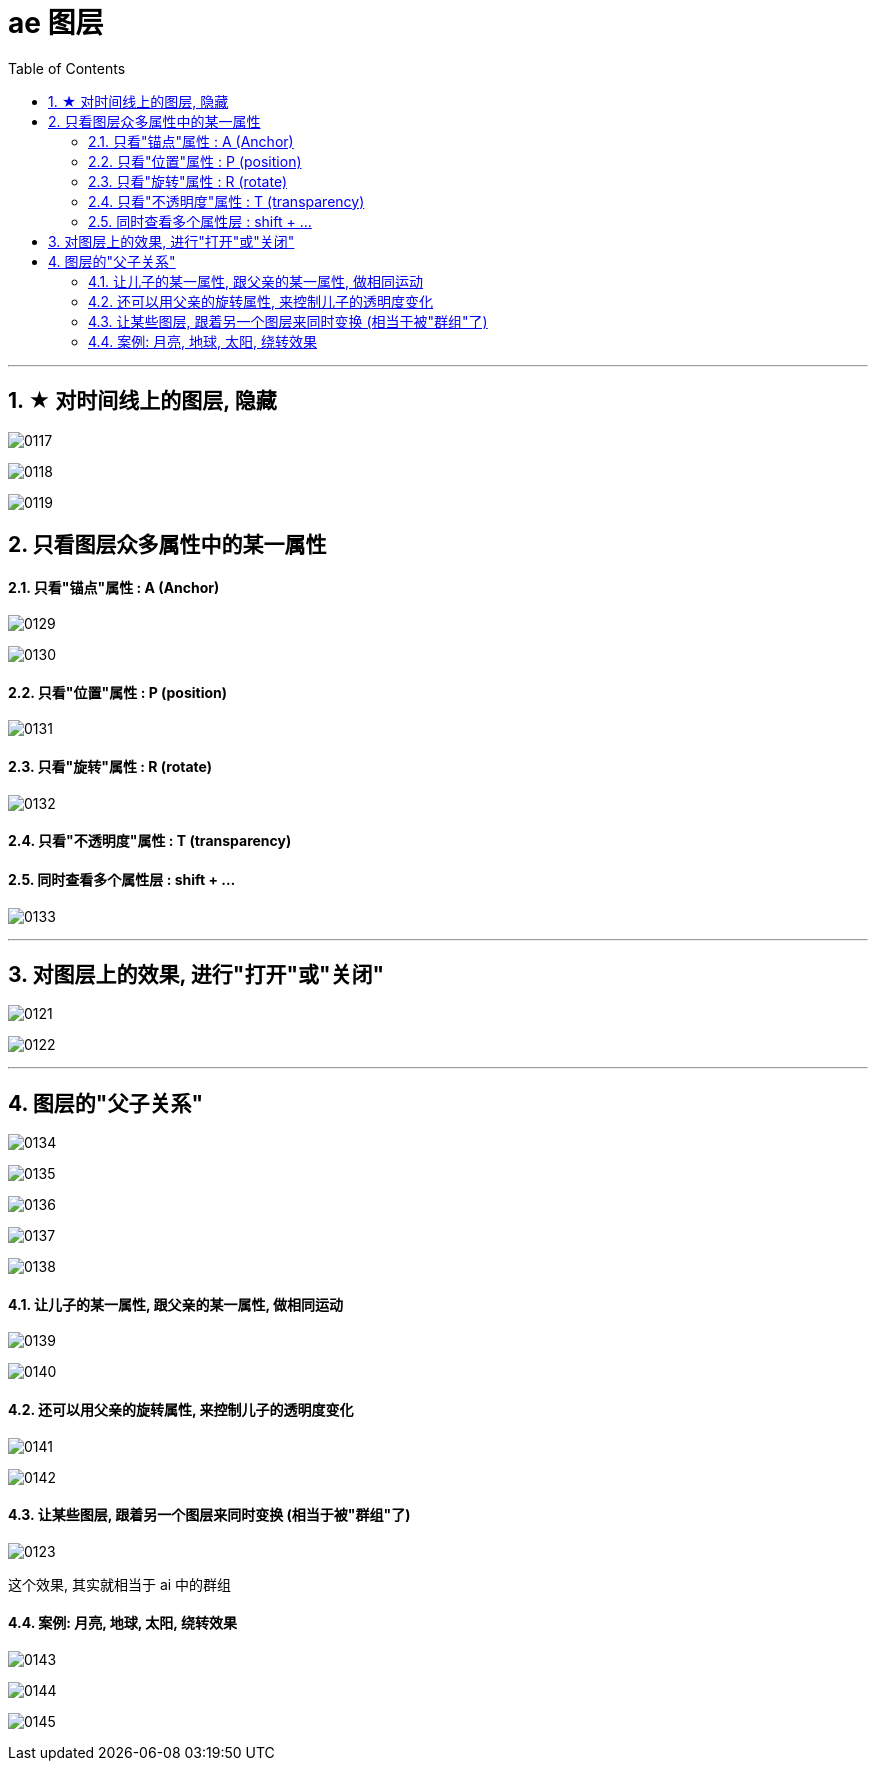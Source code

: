 
= ae 图层
:toc: left
:toclevels: 3
:sectnums:
:stylesheet: myAdocCss.css


'''

== ★ 对时间线上的图层, 隐藏

image:img/0117.jpg[,]

image:img/0118.png[,]

image:img/0119.png[,]



==  只看图层众多属性中的某一属性

====  只看"锚点"属性 :  A  (Anchor)

image:img/0129.png[,]

image:img/0130.png[,]

==== 只看"位置"属性 :  P  (position)

image:img/0131.png[,]

==== 只看"旋转"属性 : R (rotate)


image:img/0132.png[,]

==== 只看"不透明度"属性 : T  (transparency)


==== 同时查看多个属性层 : shift + ...

image:img/0133.png[,]

'''

==  对图层上的效果, 进行"打开"或"关闭"

image:img/0121.png[,]

image:img/0122.png[,]


'''

== 图层的"父子关系"

image:img/0134.png[,]

image:img/0135.png[,]

image:img/0136.png[,]

image:img/0137.png[,]



image:img/0138.png[,]

==== 让儿子的某一属性, 跟父亲的某一属性, 做相同运动

image:img/0139.png[,]

image:img/0140.png[,]

==== 还可以用父亲的旋转属性, 来控制儿子的透明度变化

image:img/0141.png[,]

image:img/0142.png[,]






==== 让某些图层, 跟着另一个图层来同时变换 (相当于被"群组"了)

image:img/0123.png[,]

这个效果, 其实就相当于 ai 中的群组

==== 案例: 月亮, 地球, 太阳, 绕转效果

image:img/0143.png[,]

image:img/0144.png[,]

image:img/0145.png[,]

